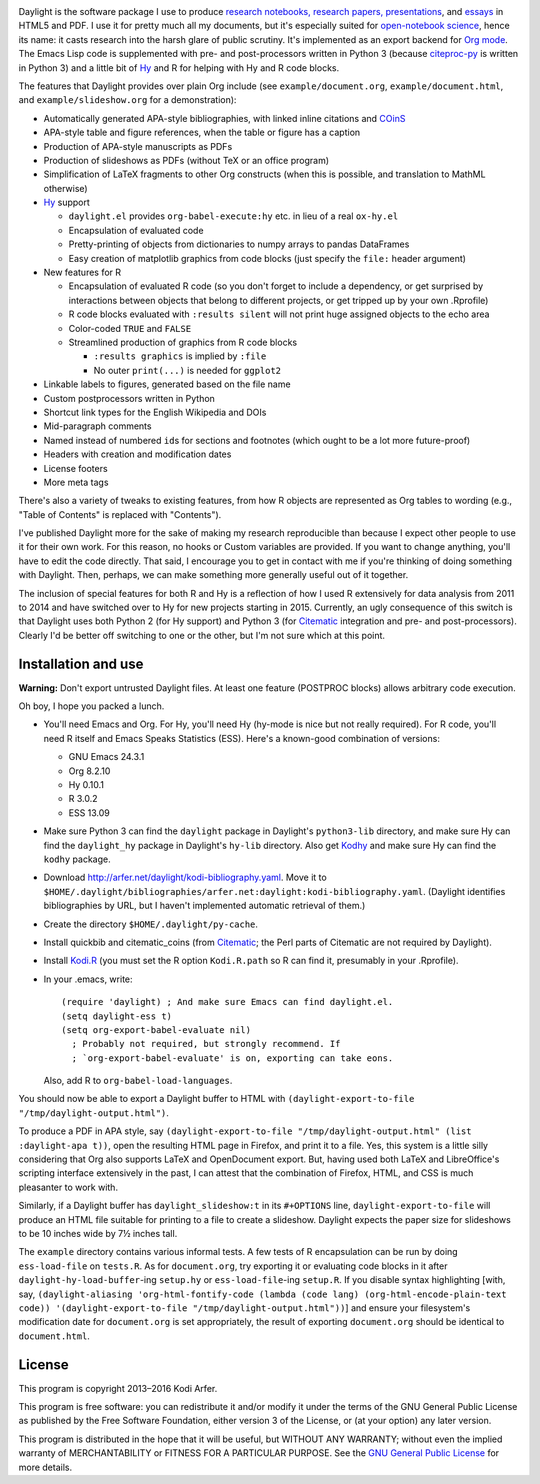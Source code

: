 .. image:: http://i.imgur.com/drZLi6C.png
  :alt: Princess Celestia raising the sun
  :align: center

Daylight is the software package I use to produce `research notebooks, research papers, presentations`__, and `essays`__ in HTML5 and PDF. I use it for pretty much all my documents, but it's especially suited for `open-notebook science`_, hence its name: it casts research into the harsh glare of public scrutiny. It's implemented as an export backend for `Org mode`_. The Emacs Lisp code is supplemented with pre- and post-processors written in Python 3 (because citeproc-py_ is written in Python 3) and a little bit of `Hy`_ and R for helping with Hy and R code blocks.

.. __: http://arfer.net/projects
.. __: http://arfer.net/w

The features that Daylight provides over plain Org include (see ``example/document.org``, ``example/document.html``, and ``example/slideshow.org`` for a demonstration):

- Automatically generated APA-style bibliographies, with linked inline citations and COinS_
- APA-style table and figure references, when the table or figure has a caption
- Production of APA-style manuscripts as PDFs
- Production of slideshows as PDFs (without TeX or an office program)
- Simplification of LaTeX fragments to other Org constructs (when this is possible, and translation to MathML otherwise)
- `Hy`_ support

  - ``daylight.el`` provides ``org-babel-execute:hy`` etc. in lieu of a real ``ox-hy.el``
  - Encapsulation of evaluated code
  - Pretty-printing of objects from dictionaries to numpy arrays to pandas DataFrames
  - Easy creation of matplotlib graphics from code blocks (just specify the  ``file:`` header argument)

- New features for R

  - Encapsulation of evaluated R code (so you don't forget to include a dependency, or get surprised by interactions between objects that belong to different projects, or get tripped up by your own .Rprofile)
  - R code blocks evaluated with ``:results silent`` will not print huge assigned objects to the echo area
  - Color-coded ``TRUE`` and ``FALSE``
  - Streamlined production of graphics from R code blocks

    - ``:results graphics`` is implied by ``:file``
    - No outer ``print(...)`` is needed for ``ggplot2``

- Linkable labels to figures, generated based on the file name
- Custom postprocessors written in Python
- Shortcut link types for the English Wikipedia and DOIs
- Mid-paragraph comments
- Named instead of numbered ``id``\s for sections and footnotes (which ought to be a lot more future-proof)
- Headers with creation and modification dates
- License footers
- More meta tags

There's also a variety of tweaks to existing features, from how R objects are represented as Org tables to wording (e.g., "Table of Contents" is replaced with "Contents").

I've published Daylight more for the sake of making my research reproducible than because I expect other people to use it for their own work. For this reason, no hooks or Custom variables are provided. If you want to change anything, you'll have to edit the code directly. That said, I encourage you to get in contact with me if you're thinking of doing something with Daylight. Then, perhaps, we can make something more generally useful out of it together.

The inclusion of special features for both R and Hy is a reflection of how I used R extensively for data analysis from 2011 to 2014 and have switched over to Hy for new projects starting in 2015. Currently, an ugly consequence of this switch is that Daylight uses both Python 2 (for Hy support) and Python 3 (for `Citematic`_ integration and pre- and post-processors). Clearly I'd be better off switching to one or the other, but I'm not sure which at this point.

Installation and use
============================================================

**Warning:** Don't export untrusted Daylight files. At least one feature (POSTPROC blocks) allows arbitrary code execution.

Oh boy, I hope you packed a lunch.

- You'll need Emacs and Org. For Hy, you'll need Hy (hy-mode is nice but not really required). For R code, you'll need R itself and Emacs Speaks Statistics (ESS). Here's a known-good combination of versions:

  - GNU Emacs 24.3.1
  - Org 8.2.10
  - Hy 0.10.1
  - R 3.0.2
  - ESS 13.09

- Make sure Python 3 can find the ``daylight`` package in Daylight's ``python3-lib`` directory, and make sure Hy can find the ``daylight_hy`` package in Daylight's ``hy-lib`` directory. Also get `Kodhy`_ and make sure Hy can find the ``kodhy`` package.
- Download http://arfer.net/daylight/kodi-bibliography.yaml. Move it to ``$HOME/.daylight/bibliographies/arfer.net:daylight:kodi-bibliography.yaml``. (Daylight identifies bibliographies by URL, but I haven't implemented automatic retrieval of them.)
- Create the directory ``$HOME/.daylight/py-cache``.
- Install quickbib and citematic_coins (from `Citematic`_; the Perl parts of Citematic are not required by Daylight).
- Install `Kodi.R`_ (you must set the R option ``Kodi.R.path`` so R can find it, presumably in your .Rprofile).
- In your .emacs, write::

      (require 'daylight) ; And make sure Emacs can find daylight.el.
      (setq daylight-ess t)
      (setq org-export-babel-evaluate nil)
        ; Probably not required, but strongly recommend. If
        ; `org-export-babel-evaluate' is on, exporting can take eons.

  Also, add R to ``org-babel-load-languages``.

You should now be able to export a Daylight buffer to HTML with ``(daylight-export-to-file "/tmp/daylight-output.html")``.

To produce a PDF in APA style, say ``(daylight-export-to-file "/tmp/daylight-output.html" (list :daylight-apa t))``, open the resulting HTML page in Firefox, and print it to a file. Yes, this system is a little silly considering that Org also supports LaTeX and OpenDocument export. But, having used both LaTeX and LibreOffice's scripting interface extensively in the past, I can attest that the combination of Firefox, HTML, and CSS is much pleasanter to work with.

Similarly, if a Daylight buffer has ``daylight_slideshow:t`` in its ``#+OPTIONS`` line, ``daylight-export-to-file`` will produce an HTML file suitable for printing to a file to create a slideshow. Daylight expects the paper size for slideshows to be 10 inches wide by 7½ inches tall.

The ``example`` directory contains various informal tests. A few tests of R encapsulation can be run by doing ``ess-load-file`` on ``tests.R``. As for ``document.org``, try exporting it or evaluating code blocks in it after ``daylight-hy-load-buffer``\-ing ``setup.hy`` or ``ess-load-file``\-ing ``setup.R``. If you disable syntax highlighting [with, say, ``(daylight-aliasing 'org-html-fontify-code (lambda (code lang) (org-html-encode-plain-text code)) '(daylight-export-to-file "/tmp/daylight-output.html"))``] and ensure your filesystem's modification date for ``document.org`` is set appropriately, the result of exporting ``document.org`` should be identical to ``document.html``.

License
============================================================

This program is copyright 2013–2016 Kodi Arfer.

This program is free software: you can redistribute it and/or modify it under the terms of the GNU General Public License as published by the Free Software Foundation, either version 3 of the License, or (at your option) any later version.

This program is distributed in the hope that it will be useful, but WITHOUT ANY WARRANTY; without even the implied warranty of MERCHANTABILITY or FITNESS FOR A PARTICULAR PURPOSE. See the `GNU General Public License`_ for more details.

.. _`open-notebook science`: http://en.wikipedia.org/wiki/Open_notebook_science
.. _`Org mode`: http://orgmode.org/
.. _citeproc-py: https://github.com/brechtm/citeproc-py
.. _COinS: http://ocoins.info/
.. _Citematic: https://github.com/Kodiologist/Citematic
.. _Hy: http://hylang.org
.. _Kodhy: https://github.com/Kodiologist/Kodhy
.. _Kodi.R: https://github.com/Kodiologist/Kodi.R
.. _`GNU General Public License`: http://www.gnu.org/licenses/
